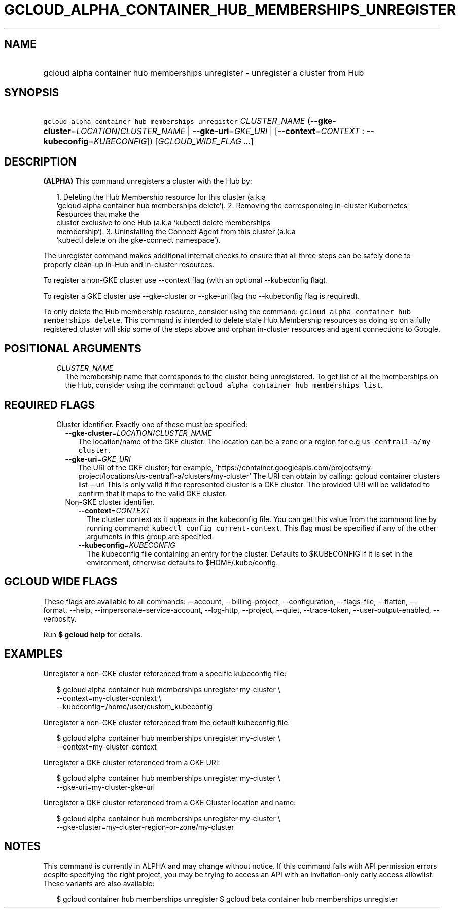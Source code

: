 
.TH "GCLOUD_ALPHA_CONTAINER_HUB_MEMBERSHIPS_UNREGISTER" 1



.SH "NAME"
.HP
gcloud alpha container hub memberships unregister \- unregister a cluster from Hub



.SH "SYNOPSIS"
.HP
\f5gcloud alpha container hub memberships unregister\fR \fICLUSTER_NAME\fR (\fB\-\-gke\-cluster\fR=\fILOCATION\fR/\fICLUSTER_NAME\fR\ |\ \fB\-\-gke\-uri\fR=\fIGKE_URI\fR\ |\ [\fB\-\-context\fR=\fICONTEXT\fR\ :\ \fB\-\-kubeconfig\fR=\fIKUBECONFIG\fR]) [\fIGCLOUD_WIDE_FLAG\ ...\fR]



.SH "DESCRIPTION"

\fB(ALPHA)\fR This command unregisters a cluster with the Hub by:

.RS 2m
1. Deleting the Hub Membership resource for this cluster (a.k.a
   `gcloud alpha container hub memberships delete`).
2. Removing the corresponding in\-cluster Kubernetes Resources that make the
   cluster exclusive to one Hub (a.k.a `kubectl delete memberships
   membership`).
3. Uninstalling the Connect Agent from this cluster (a.k.a
   `kubectl delete on the gke\-connect namespace`).
.RE

The unregister command makes additional internal checks to ensure that all three
steps can be safely done to properly clean\-up in\-Hub and in\-cluster
resources.

To register a non\-GKE cluster use \-\-context flag (with an optional
\-\-kubeconfig flag).

To register a GKE cluster use \-\-gke\-cluster or \-\-gke\-uri flag (no
\-\-kubeconfig flag is required).

To only delete the Hub membership resource, consider using the command:
\f5gcloud alpha container hub memberships delete\fR. This command is intended to
delete stale Hub Membership resources as doing so on a fully registered cluster
will skip some of the steps above and orphan in\-cluster resources and agent
connections to Google.



.SH "POSITIONAL ARGUMENTS"

.RS 2m
.TP 2m
\fICLUSTER_NAME\fR
The membership name that corresponds to the cluster being unregistered. To get
list of all the memberships on the Hub, consider using the command: \f5gcloud
alpha container hub memberships list\fR.


.RE
.sp

.SH "REQUIRED FLAGS"

.RS 2m
.TP 2m

Cluster identifier. Exactly one of these must be specified:

.RS 2m
.TP 2m
\fB\-\-gke\-cluster\fR=\fILOCATION\fR/\fICLUSTER_NAME\fR
The location/name of the GKE cluster. The location can be a zone or a region for
e.g \f5us\-central1\-a/my\-cluster\fR.

.TP 2m
\fB\-\-gke\-uri\fR=\fIGKE_URI\fR
The URI of the GKE cluster; for example,
\'https://container.googleapis.com/projects/my\-project/locations/us\-central1\-a/clusters/my\-cluster'
The URI can obtain by calling: gcloud container clusters list \-\-uri This is
only valid if the represented cluster is a GKE cluster. The provided URI will be
validated to confirm that it maps to the valid GKE cluster.

.TP 2m

Non\-GKE cluster identifier.

.RS 2m
.TP 2m
\fB\-\-context\fR=\fICONTEXT\fR
The cluster context as it appears in the kubeconfig file. You can get this value
from the command line by running command: \f5kubectl config current\-context\fR.
This flag must be specified if any of the other arguments in this group are
specified.

.TP 2m
\fB\-\-kubeconfig\fR=\fIKUBECONFIG\fR
The kubeconfig file containing an entry for the cluster. Defaults to $KUBECONFIG
if it is set in the environment, otherwise defaults to $HOME/.kube/config.


.RE
.RE
.RE
.sp

.SH "GCLOUD WIDE FLAGS"

These flags are available to all commands: \-\-account, \-\-billing\-project,
\-\-configuration, \-\-flags\-file, \-\-flatten, \-\-format, \-\-help,
\-\-impersonate\-service\-account, \-\-log\-http, \-\-project, \-\-quiet,
\-\-trace\-token, \-\-user\-output\-enabled, \-\-verbosity.

Run \fB$ gcloud help\fR for details.



.SH "EXAMPLES"

Unregister a non\-GKE cluster referenced from a specific kubeconfig file:

.RS 2m
$ gcloud alpha container hub memberships unregister my\-cluster \e
  \-\-context=my\-cluster\-context \e
  \-\-kubeconfig=/home/user/custom_kubeconfig
.RE

Unregister a non\-GKE cluster referenced from the default kubeconfig file:

.RS 2m
$ gcloud alpha container hub memberships unregister my\-cluster \e
    \-\-context=my\-cluster\-context
.RE

Unregister a GKE cluster referenced from a GKE URI:

.RS 2m
$ gcloud alpha container hub memberships unregister my\-cluster \e
  \-\-gke\-uri=my\-cluster\-gke\-uri
.RE

Unregister a GKE cluster referenced from a GKE Cluster location and name:

.RS 2m
$ gcloud alpha container hub memberships unregister my\-cluster \e
  \-\-gke\-cluster=my\-cluster\-region\-or\-zone/my\-cluster
.RE



.SH "NOTES"

This command is currently in ALPHA and may change without notice. If this
command fails with API permission errors despite specifying the right project,
you may be trying to access an API with an invitation\-only early access
allowlist. These variants are also available:

.RS 2m
$ gcloud container hub memberships unregister
$ gcloud beta container hub memberships unregister
.RE

